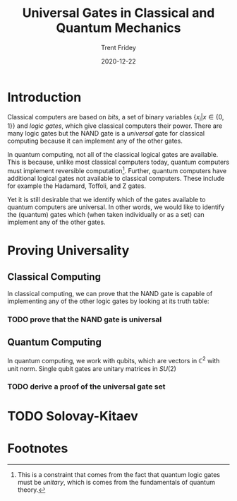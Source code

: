 #+TITLE: Universal Gates in Classical and Quantum Mechanics  
#+AUTHOR: Trent Fridey
#+DATE: 2020-12-22
#+HUGO_BASE_DIR: ~/trent/blog
#+HUGO_SECTION: posts/solovay-kitaev
#+HUGO_DRAFT: true
#+HUGO_TAGS: quantum physics programming
#+SUMMARY: Some superficial appraisals of quantum computing state that the difference between classical and quantum computing lies in the differences between a bit and a qubit. In this post, we compare the other fundamental entity of classical computing, the logic gate, to its quantum counterpart 

* Introduction

 Classical computers are based on /bits/, a set of binary variables $\{x_i | x \in \{0, 1\}\}$ and /logic gates/, which give classical computers their power.
 There are many logic gates but the NAND gate is a /universal/ gate for classical computing because it can implement any of the other gates.

In quantum computing, not all of the classical logical gates are available.
This is because, unlike most classical computers today, quantum computers must implement reversible computation[fn:1].
Further, quantum computers have additional logical gates not available to classical computers.
These include for example the Hadamard, Toffoli, and Z gates.

# Insert venn diagram of classical gates with quantum gates

Yet it is still desirable that we identify which of the gates available to quantum computers are universal.
In other words, we would like to identify the (quantum) gates which (when taken individually or as a set) can implement any of the other gates.

* Proving Universality

** Classical Computing
   
  In classical computing, we can prove that the NAND gate is capable of implementing any of the other logic gates by looking at its truth table:
  
 \begin{array}{c|c|c}
  x & y & !(x \land y)  \newline
  0 & 0 & 1 \newline
  0 & 1 & 1 \newline
  1 & 0 & 1 \newline
  1 & 1 & 0 \newline
 \end{array}
#+CAPTION: The truth table for the NAND gate

*** TODO prove that the NAND gate is universal
    :PROPERTIES:
    :Effort:   5
    :END:

** Quantum Computing

   In quantum computing, we work with qubits, which are vectors in $\mathbb{C}^2$ with unit norm.
   Single qubit gates are unitary matrices in $SU(2)$

*** TODO derive a proof of the universal gate set
    :PROPERTIES:
    :Effort:   8
    :END:
  
* TODO Solovay-Kitaev 
  :PROPERTIES:
  :Effort:   10
  :END:

* Footnotes

[fn:1] This is a constraint that comes from the fact that quantum logic gates must be /unitary/, which is comes from the fundamentals of quantum theory. 
